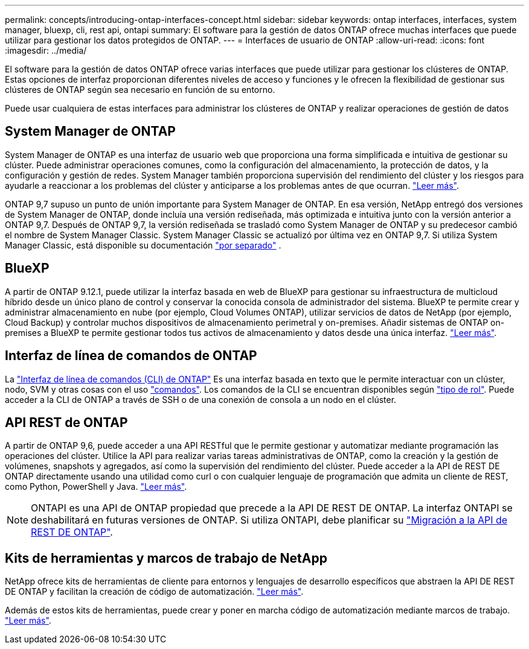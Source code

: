 ---
permalink: concepts/introducing-ontap-interfaces-concept.html 
sidebar: sidebar 
keywords: ontap interfaces, interfaces, system manager, bluexp, cli, rest api, ontapi 
summary: El software para la gestión de datos ONTAP ofrece muchas interfaces que puede utilizar para gestionar los datos protegidos de ONTAP. 
---
= Interfaces de usuario de ONTAP
:allow-uri-read: 
:icons: font
:imagesdir: ../media/


[role="lead"]
El software para la gestión de datos ONTAP ofrece varias interfaces que puede utilizar para gestionar los clústeres de ONTAP. Estas opciones de interfaz proporcionan diferentes niveles de acceso y funciones y le ofrecen la flexibilidad de gestionar sus clústeres de ONTAP según sea necesario en función de su entorno.

Puede usar cualquiera de estas interfaces para administrar los clústeres de ONTAP y realizar operaciones de gestión de datos



== System Manager de ONTAP

System Manager de ONTAP es una interfaz de usuario web que proporciona una forma simplificada e intuitiva de gestionar su clúster. Puede administrar operaciones comunes, como la configuración del almacenamiento, la protección de datos, y la configuración y gestión de redes. System Manager también proporciona supervisión del rendimiento del clúster y los riesgos para ayudarle a reaccionar a los problemas del clúster y anticiparse a los problemas antes de que ocurran. link:../concept_administration_overview.html["Leer más"].

ONTAP 9,7 supuso un punto de unión importante para System Manager de ONTAP. En esa versión, NetApp entregó dos versiones de System Manager de ONTAP, donde incluía una versión rediseñada, más optimizada e intuitiva junto con la versión anterior a ONTAP 9,7. Después de ONTAP 9,7, la versión rediseñada se trasladó como System Manager de ONTAP y su predecesor cambió el nombre de System Manager Classic. System Manager Classic se actualizó por última vez en ONTAP 9,7. Si utiliza System Manager Classic, está disponible su documentación https://docs.netapp.com/us-en/ontap-system-manager-classic/index.html["por separado"^] .



== BlueXP

A partir de ONTAP 9.12.1, puede utilizar la interfaz basada en web de BlueXP para gestionar su infraestructura de multicloud híbrido desde un único plano de control y conservar la conocida consola de administrador del sistema. BlueXP te permite crear y administrar almacenamiento en nube (por ejemplo, Cloud Volumes ONTAP), utilizar servicios de datos de NetApp (por ejemplo, Cloud Backup) y controlar muchos dispositivos de almacenamiento perimetral y on-premises. Añadir sistemas de ONTAP on-premises a BlueXP te permite gestionar todos tus activos de almacenamiento y datos desde una única interfaz. https://docs.netapp.com/us-en/bluexp-family/["Leer más"^].



== Interfaz de línea de comandos de ONTAP

La link:../system-admin/index.html["Interfaz de línea de comandos (CLI) de ONTAP"] Es una interfaz basada en texto que le permite interactuar con un clúster, nodo, SVM y otras cosas con el uso link:../concepts/manual-pages.html["comandos"]. Los comandos de la CLI se encuentran disponibles según link:../system-admin/cluster-svm-administrators-concept.html["tipo de rol"]. Puede acceder a la CLI de ONTAP a través de SSH o de una conexión de consola a un nodo en el clúster.



== API REST de ONTAP

A partir de ONTAP 9,6, puede acceder a una API RESTful que le permite gestionar y automatizar mediante programación las operaciones del clúster. Utilice la API para realizar varias tareas administrativas de ONTAP, como la creación y la gestión de volúmenes, snapshots y agregados, así como la supervisión del rendimiento del clúster. Puede acceder a la API de REST DE ONTAP directamente usando una utilidad como curl o con cualquier lenguaje de programación que admita un cliente de REST, como Python, PowerShell y Java. https://docs.netapp.com/us-en/ontap-automation/get-started/ontap_automation_options.html["Leer más"^].


NOTE: ONTAPI es una API de ONTAP propiedad que precede a la API DE REST DE ONTAP. La interfaz ONTAPI se deshabilitará en futuras versiones de ONTAP. Si utiliza ONTAPI, debe planificar su https://docs.netapp.com/us-en/ontap-automation/migrate/ontapi_disablement.html["Migración a la API de REST DE ONTAP"^].



== Kits de herramientas y marcos de trabajo de NetApp

NetApp ofrece kits de herramientas de cliente para entornos y lenguajes de desarrollo específicos que abstraen la API DE REST DE ONTAP y facilitan la creación de código de automatización.
https://docs.netapp.com/us-en/ontap-automation/get-started/ontap_automation_options.html#client-software-toolkits["Leer más"^].

Además de estos kits de herramientas, puede crear y poner en marcha código de automatización mediante marcos de trabajo. https://docs.netapp.com/us-en/ontap-automation/get-started/ontap_automation_options.html#automation-frameworks["Leer más"^].
